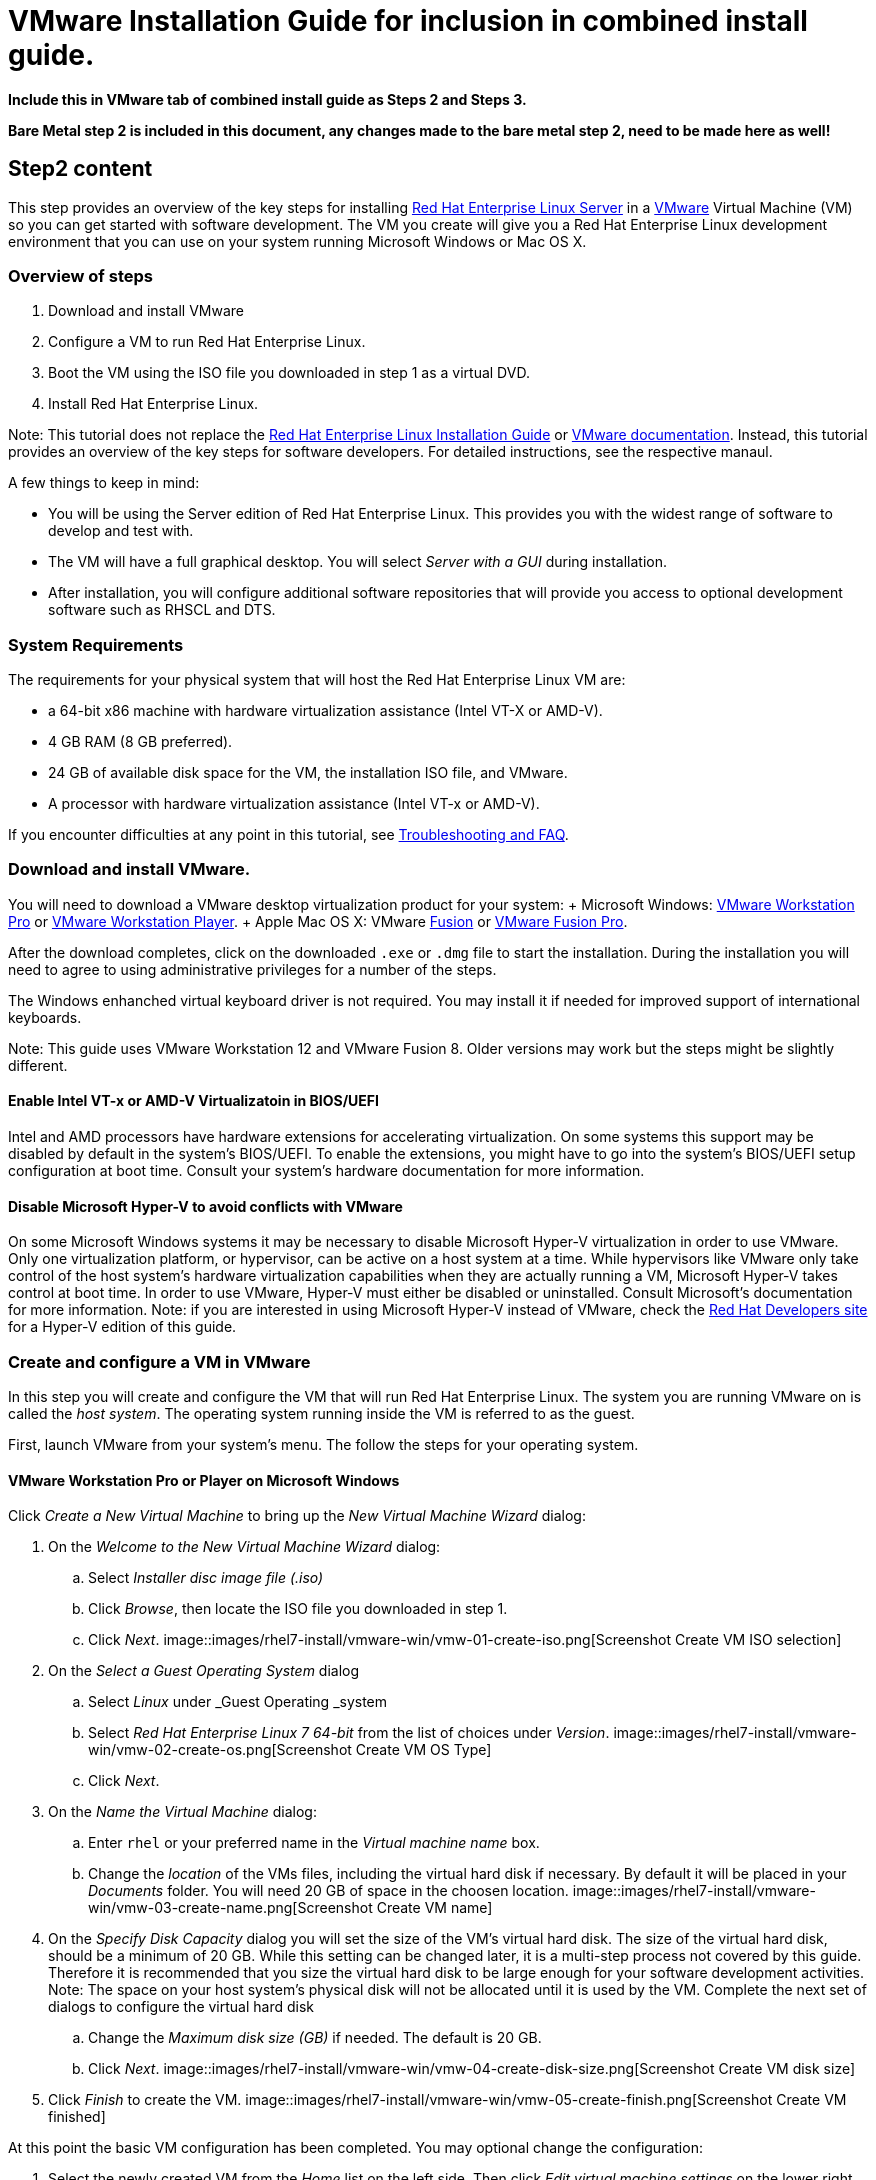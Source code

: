 :awestruct-layout: product-get-started
:awestruct-interpolate: true

# VMware Installation Guide for inclusion in combined install guide.

*Include this in VMware tab of combined install guide as Steps 2 and Steps 3.*

*Bare Metal step 2 is included in this document, any changes made to the bare metal step 2, need to be made here as well!*



## Step2 content 

This step provides an overview of the key steps for installing link:http://developers.redhat.com/products/rhel/overview/[Red Hat Enterprise Linux Server] in a link:http://www.vmware.com/[VMware] Virtual Machine (VM) so you can get started with software development. The VM you create will give you a Red Hat Enterprise Linux development environment that you can use on your system running Microsoft Windows or Mac OS X.

### Overview of steps

. Download and install VMware
. Configure a VM to run Red Hat Enterprise Linux.
. Boot the VM using the ISO file you downloaded in step 1 as a virtual DVD.
. Install Red Hat Enterprise Linux.

Note: This tutorial does not replace the link:https://access.redhat.com/documentation/en-US/Red_Hat_Enterprise_Linux/7/html/Installation_Guide/[Red Hat Enterprise Linux Installation Guide] or link:https://www.vmware.com/support/pubs/[VMware documentation]. Instead, this tutorial provides an overview of the key steps for software developers. For detailed instructions, see the respective manaul.

A few things to keep in mind:

* You will be using the Server edition of Red Hat Enterprise Linux. This provides you with the widest range of software to develop and test with.
* The VM will have a full graphical desktop. You will select _Server with a GUI_ during installation.
* After installation, you will configure additional software repositories that will provide you access to optional development software such as RHSCL and DTS.

### System Requirements

The requirements for your physical system that will host the Red Hat Enterprise Linux VM are:

* a 64-bit x86 machine with hardware virtualization assistance (Intel VT-X or AMD-V).
* 4 GB RAM (8 GB preferred).
* 24 GB of available disk space for the VM, the installation ISO file, and VMware.
* A processor with hardware virtualization assistance (Intel VT-x or AMD-V).


If you encounter difficulties at any point in this tutorial, see <<troubleshooting,Troubleshooting and FAQ>>.


### Download and install VMware.

You will need to download a VMware desktop virtualization product for your system:
+ Microsoft Windows: link:https://www.vmware.com/products/workstation/[VMware Workstation Pro] or link:https://www.vmware.com/products/player/[VMware Workstation Player].
+ Apple Mac OS X: VMware link:https://www.vmware.com/products/fusion/[Fusion] or link:https://www.vmware.com/products/fusion-pro/[VMware Fusion Pro].

After the download completes, click on the downloaded `.exe` or `.dmg` file to start the installation. During the installation you will need to agree to using administrative privileges for a number of the steps.

The Windows enhanched virtual keyboard driver is not required. You may install it if needed for improved support of international keyboards.

Note: This guide uses VMware Workstation 12 and VMware Fusion 8. Older versions may work but the steps might be slightly different.


#### Enable Intel VT-x or AMD-V Virtualizatoin in BIOS/UEFI

Intel and AMD processors have hardware extensions for accelerating virtualization. On some systems this support may be disabled by default in the system’s BIOS/UEFI.  To enable the extensions, you might have to go into the system’s BIOS/UEFI setup configuration at boot time. Consult your system’s hardware documentation for more information.

#### Disable Microsoft Hyper-V to avoid conflicts with VMware

On some Microsoft Windows systems it may be necessary to disable Microsoft Hyper-V virtualization in order to use VMware. Only one virtualization platform, or hypervisor, can be active on a host system at a time. While hypervisors like VMware only take control of the host system’s hardware virtualization capabilities when they are actually running a VM, Microsoft Hyper-V takes control at boot time. In order to use VMware, Hyper-V must either be disabled or uninstalled. Consult Microsoft’s  documentation for more information. Note: if you are interested in using Microsoft Hyper-V instead of VMware, check the link:http://developers.redhat.com/[Red Hat Developers site] for a Hyper-V edition of this guide.

### Create and configure a VM in VMware

In this step you will create and configure the VM that will run Red Hat Enterprise Linux. The system you are running VMware on is called the _host system_. The operating system running inside the VM is referred to as the guest.

First, launch VMware from your system’s menu. The follow the steps for your operating system.

#### VMware Workstation Pro or Player on Microsoft Windows

Click _Create a New Virtual Machine_ to bring up the _New Virtual Machine Wizard_ dialog:

. On the _Welcome to the New Virtual Machine Wizard_ dialog:
.. Select _Installer disc image file (.iso)_
.. Click _Browse_, then locate the ISO file you downloaded in step 1.
.. Click _Next_.
// image:#{cdn(site.base_url + '/images/products/rhel/rhel7-install/vmware-win/vmw-01-create-iso.png')}[Screenshot Create VM]
image::images/rhel7-install/vmware-win/vmw-01-create-iso.png[Screenshot Create VM ISO selection]
. On the _Select a Guest Operating System_ dialog
.. Select _Linux_ under _Guest Operating _system
.. Select _Red Hat Enterprise Linux 7 64-bit_ from the list of choices under _Version_.
image::images/rhel7-install/vmware-win/vmw-02-create-os.png[Screenshot Create VM OS Type]
.. Click _Next_.
. On the _Name the Virtual Machine_ dialog:
.. Enter `rhel` or your preferred name in the _Virtual machine name_ box.
.. Change the _location_ of the VMs files, including the virtual hard disk if necessary. By default it will be placed in your _Documents_ folder. You will need 20 GB of space in the choosen location.
image::images/rhel7-install/vmware-win/vmw-03-create-name.png[Screenshot Create VM name]
. On the _Specify Disk Capacity_ dialog you will set the size of the VM's virtual hard disk. The size of the virtual hard disk, should be a minimum of 20 GB. While this setting can be changed later, it is a multi-step process not covered by this guide. Therefore it is recommended that you size the virtual hard disk to be large enough for your software development activities. Note: The space on your host system's physical disk will not be allocated until it is used by the VM. Complete the next set of dialogs to configure the virtual hard disk
.. Change the _Maximum disk size (GB)_ if needed. The default is 20 GB.
.. Click _Next_.
image::images/rhel7-install/vmware-win/vmw-04-create-disk-size.png[Screenshot Create VM disk size]
. Click _Finish_ to create the VM.
image::images/rhel7-install/vmware-win/vmw-05-create-finish.png[Screenshot Create VM finished]


At this point the basic VM configuration has been completed. You may optional change the configuration:

. Select the newly created VM from the _Home_ list on the left side.  Then click _Edit virtual machine settings_ on the lower right to bring up the _Virtual Machine Settings_ dialog. On the _Hardware_ tab:
.. Adjust the amount of _Memory_ (RAM) if desired. A 2 GB or more is suggested for development.
.. By default, the VM will have a single virtual processor. If your system has multiple processors or cores, you can add more to the VM.
.. Under _Network Adapter_, you can set the VM’s networking configuration. The default is Network Address Translation (NAT) which is the easiest to manage. You may want to choose _Bridged_ to attach the VM directly to the physical network. See <<VMware Networking>> below for more information.
. Click _OK_ to close the _Virtual Machine Settings_ dialog.

#### VMware Fusion or VMware Fusion Pro on Mac OS X

TODO -


### Boot the VM and install Red Hat Enterprise Linux

To start the VM and begin installation, start VMware if it isn’t already running, then select your VM and click the Play button. The VM should now boot up from the Red Hat Enterprise Linux Server DVD.

Note: When you click inside the VM window, the keyboard and mouse will be captured by the VM until you hit _Ctrl_ and _Alt_ on Windows or the left option key on the Mac. When the system is fully installed this will no longer be necessary. See <<Open VM Tools replaces VMware Tools for Linux>>. 

This section provides a brief overview of the steps for installing Red Hat Enterprise Linux. Detailed instructions can be found in the link:https://access.redhat.com/documentation/en-US/Red_Hat_Enterprise_Linux/7/html/Installation_Guide/[Red Hat Enterprise Linux Installation Guide].

There are a few key steps to remember during the installation process:

. The _Installation destination_ will be the virtual hard disk you created for the VM.
. You should configure networking under _Network and host name_ before starting the installation. You will need access to the Internet to complete registration and download additional software. The network can be configured after the system is installed. However, the steps are more straightforward during installation.
. Select _Server with a GUI_ under _Software Selection_ so the system will boot into the full graphical environment after installation. By default, Red Hat Enterprise Linux Server will not install a graphical desktop.
. Create your primary user account during installation: After the installation begins, you will be instructed to set a password for the root account and be given the opportunity to create a regular user account. You should create a user before the installation process completes. The regular user will be your primary login for development. The root account should only be used for system administration tasks. If you don't create a user before the installation completes, you will need to reboot and then log in as root to create user accounts.

// BEGIN STEP 2 - KEEP THIS IN SYNC WITH BARE METAL
### Installation instructions

. Start the system from the bootable disk and select _Install Red Hat Enterprise Linux_.
+
// image:#{cdn(site.base_url + '/images/products/xxx/rhel7-install/rhel-72/rhel-01-boot-dvd.png')}[Screenshot Boot Splash]
image::images/rhel7-install/rhel-72/rhel-01-boot-dvd.png[Screenshot Boot Splash]
+
. Select your preferred language and keyboard layout to use during installation.
. Under _Localization_ review the settings and make any necessary changes for date and time, language, and keyboard layout. Note: The _Done_ button to return to the _Installation summary_ screen is located in the upper left corner of the screen.
+
// image:#{cdn(site.base_url + '/images/products/xxx/rhel7-install/rhel-72/rhel-03-install-options-first.png')}[Screenshot Installation Options]
image::images/rhel7-install/rhel-72/rhel-03-install-options-first.png[Screenshot Installation Options]
+
. Perform the follow steps to make your software selection:
.. Click _Software selection_.
.. On the next screen, under _Software selection_, in the _Base environment_ list on the left, select _Server with GUI_.
.. In the list _Add-ons for selected environment_ on the right, select _Development tools_.
.. Click the _Done_ button. Note: After returning to the _Installation summary_ screen it will take several seconds to validate your choices.
+
// image:#{cdn(site.base_url + '/images/products/xxx/rhel7-install/rhel-72/rhel-04-software-selection.png')}[Screenshot Software Selection]
image::images/rhel7-install/rhel-72/rhel-04-software-selection.png[Screenshot Software Selection]
+
. Click _Installation destination_ to specify which disk or partition(s) to install the software on. Note: It is important that you understand the choices that you are making in this section to avoid accidental data loss. It is strongly recommended that you read the link:https://access.redhat.com/documentation/en-US/Red_Hat_Enterprise_Linux/7/html/Installation_Guide/sect-disk-partitioning-setup-x86.html[Installation Destination] section of the the link:https://access.redhat.com/documentation/en-US/Red_Hat_Enterprise_Linux/7/html/Installation_Guide/[Red Hat Enterprise Linux Installation Guide]. The installation destination should be at least 20 GB or larger to accommodate the OS, graphical desktop, and development tools.
+
. Click _Network & host name_ to configure the network. If the system has more than one network adapter, select it from the list on the left. Then click the _On/Off_ button on the right to enable the network adapter. Click _Configure_ to review and/or change the default settings for the network adapter. Optionally, set a _Host name_ for the system. Before leaving this screen, make sure there is at least one network adapter enabled with the switch in the _On_ position. A network connection will be required to register the system and download system updates.
+
// image:#{cdn(site.base_url + '/images/products/xxx/rhel7-install/rhel-72/rhel-07-network.png')}[Screenshot Network Configuration]
image:images/rhel7-install/rhel-72/rhel-07-network.png[Screenshot Network Configuration]
+
. Click _KDump_ to disable KDump and free up memory. Click the box next to _Enable kdump_ so that it is no longer checked.  Then click _Done_.
. Click the _Begin installation_ button when you are ready to start the actual installation.
. On the next screen, while the installation is running, click _User creation_ to create the user ID you will use to log in for normal work.
+
// image:#{cdn(site.base_url + '/images/products/xxx/rhel7-install/rhel-72/rhel-09-user-before.png')}[Screenshot User Creation]
image:images/rhel7-install/rhel-72/rhel-09-user-before.png[Screenshot User Creation]
+
. Click _Root password_ to set the password for the root user. Note: If you choose a password that the system considers to be weak, you will need to click _Done_ twice.
. After the installation process completes, click the _Reboot_ button.
+
// image:#{cdn(site.base_url + '/images/products/xxx/rhel7-install/rhel-72/rhel-12-install-finished.png')}[Screenshot Installation Complete]
image:images/rhel7-install/rhel-72/rhel-12-install-finished.png[Screenshot Installation Complete]


If you need help, see <<troubleshooting,Troubleshooting and FAQ>>.

// END STEP 2 - KEEP THIS IN SYNC WITH BARE METAL
// BEGIN STEP 3 - This is a SUPERSET of bare metal STEP 3. Keep in sync.
## Step3 Content

This section has a number of post-installation steps that complete the installation of Red Hat Enterprise Linux and prepare it for software development. The steps are:

. Accept the license agreements and register the system with the Red Hat Subscription Management..
. Add additional software repositories containing development software.


### Complete installation and register the system

After installation, during the first boot of the system, you will be asked to accept the license agreement and register the system with Red Hat Subscription Management. Completing these steps are required for your system to download software from Red Hat.


// image:#{cdn(site.base_url + '/images/products/xxx/rhel7-install/rhel-72/rhel-13-firstboot-config.png')}[Screenshot Installation Complete]
image:images/rhel7-install/rhel-72/rhel-13-firstboot-config.png[Screenshot Installation Complete]

. Click _License information_ to go the license acceptance screen.
.. Click the checkbox to accept the license.
.. Click _Done_ in the upper left corner to return to the configuration screen.
. If you didn't configure a network during installation, click _Network and host name_ to configure your network connection.
. Click to On the _Subscription Management Registration_ screen
.. if you need to configure an HTTP proxy server, click _Configure Proxy_
.. Click _Next_ to move the next screen.
// image:#{cdn(site.base_url + '/images/products/xxx/rhel7-install/rhel-72/rhel-15b-subscription-credentials.png')}[Screenshot Installation Complete]
image:images/rhel7-install/rhel-72/rhel-72/rhel-15b-subscription-credentials.png[Screenshot Installation Complete]
. Register your system with Red Hat. Use the same username and password that you created for the Red Hat Customer Portal.  Note: For this step to succeed, you must have configured your network connection.
.. If you have more than one subscription available, select which subscription to attach this installation to
.. Click _Done_.
+
. Click _Finish configuration_ when you are done.
+
// If you are using an evaluation, you must first agree to the terms and conditions at link:https://www.redhat.com/wapps/ugc/[www.redhat.com/wapps/ugc/].
+
. Log in to the system with the username and password you created during installation.
+
If you didn't create a regular user, you will need to log in as root and create a user. See <<troubleshooting,Troubleshooting and FAQ>>.
+
If you get a text-based login screen instead of a graphical one, see <<troubleshooting,Troubleshooting and FAQ>>.
+
. Select your preferred language.

### Disable lock screen and screen power saving

For security and to save energy, the default configuration of Red Hat Enterpise Linux is to lock the screen and turn the screen off when idle. On a VM, it is best to disable these features since the host system will control screen locking and power saving.

To disable these features, from the desktop _Application_ menu, select the _System Tools_ group, then select _Settings_. Follow these steps in the _Settings_ application.

. Click the _Privacy_ icon to bring up the _Privacy_ dialog.
. Click on _Screen Lock_ to bring up the _Screen Lock_ dialog.
. Click on the _On/Off_ switch to the right of _Automatic Screen Lock_.
. Click the _X_ in the upper right hand corner to dismiss the _Screen Lock_ dialog.
. Click the _<_ button in the upper left corner of the _Privacy_ dialog to go back to the main _Settings_ screen.
. Click on the _Power_ icon to open the _Power settings_ dialog.
. Click the menu button to the right of _Blank screen_. Select _Never_ from the list of choices.
. Finally, Click the ‘X’ in the upper right hand corner to close the _Settings_ application.


### Install the latest updates

In this step, you will download and install the latest updates for your system from Red Hat. In the process, you will verify that your system has a current Red Hat subscription and is able to receive updates.

First, start a _Terminal_ window from the _Application_ menu.  Then, after using `su` to change to the root user ID, use `subscription-manager` to verify that you have access to Red Hat software repositories. 

[.code-block]
```
$ su -
# subscription-manager repos --list-enabled
```

If you don’t see any enabled repositories, your system might not be registered with Red Hat or might not have a valid subscription. See <<troubleshooting,Troubleshooting and FAQ>> for more information.

Now download and install any available updates by running `yum update`.  If updates are available, `yum` will list them and ask if it is OK to proceed.

`# yum update`

### Enable additional software repositories

In this step you will configure your system to obtain software from the _Optional RPMs_ and _RHSCL_ software repositories. The _Optional RPMs_ repository includes a number of development packages. The RHSCL repository includes the both the RHSCL software collections as well as DTS (the Red Hat Developer Toolset).

[.code-block]
```
# subscription-manager repos --enable rhel-server-rhscl-7-rpms
# subscription-manager repos --enable rhel-7-server-optional-rpms
```

### Create a shared folder between the host system and the VM (Optional)

[*FIXME*]

You may create a folder that is shared between your host system and the Red Hat Enterprise Linux VM. This makes it easy to share files such as source code between the two systems. The configuration for shared folders can be performed now or anytime later.

Shared folders will only be available on the VM after the _VirtualBox Guest Additions_ software is installed on the VM. Installation of VirtualBox Guest Additions is covered later with the other Red Hat Enterprise Linux post-installation steps.

To add a shared folder:

. Select your _RHEL VM_ in VirtualBox, the click the _Settings_ button.
. Select the _Shared Folders_ group.
. Click the folder icon with a _+_ in the upper right corner.
. In the _Add Share_ dialog:
.. Enter the path on the host system in the _Folder Path_.
.. Ehter a name without spaces for the shared folder on the VM.
. Click _OK_ to close the _VM Settings_ dialog.


### VMware Networking

The default VMware network configuration is for the VM to share the host system’s network connection(s) and IP address using network address translation (NAT). This is the easiest to manage and will be fine for many uses. Using NAT, the VM will be able to access resources on your network or the Internet. However services, such as a web server, running inside the VM won’t be directly accessible from outside of the VM.

Alternatively, you can attach the VM to directly network by sharing the network adapter from the host system as a bridged network adapter. In this configuration, the VM gets its own IP address, usually using your network’s DHCP server. The VM appears on the network the same way a physical computer would with its own hardware MAC address. The host’s network adapter is shared by a device driver that is installed by VMware. The VM’s virtual network adapter can only be bridged to one physical network adapter at a time. If your system has more than one network adapter you need to choose which one to attach to. If your system switches between wired and wireless connections, you will need to switch bridged adapters for the VM.

Networking, both physical and virtual, is a large topic beyond the scope of this guide. For more information see link:http://blogs.vmware.com/kb/2013/03/networking-options-in-vmware-workstation-and-fusion.html[Networking options in VMware Workstation and Fusion] or the networking section of the link:https://pubs.vmware.com/workstation-12/index.jsp#com.vmware.ws.using.doc/GUID-0CE1AE01-7E79-41BB-9EA8-4F839BE40E1A.html[VMware Workstation User's Guide].


### Open VM Tools replaces VMware Tools for Linux

Red Hat Enterprise Linux includes _Open VM Tools_ which replaces the VMware's Operating System Specific Tools (OST), also known as VMware Tools for Linux_. You do not need to install VMware Tools as the functionality is implemented in the open source packages that are included with Red Hat Enterprise Linux. These tools are services and drivers that are installed in the guest operating system under the VM to:
* improve performance.
* provide better desktop integration.
* allow shared folders between the host and the VM.


// End of VMware tab

## Step4 Content
